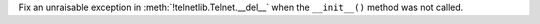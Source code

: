 Fix an unraisable exception in :meth:`!telnetlib.Telnet.__del__` when the
``__init__()`` method was not called.

